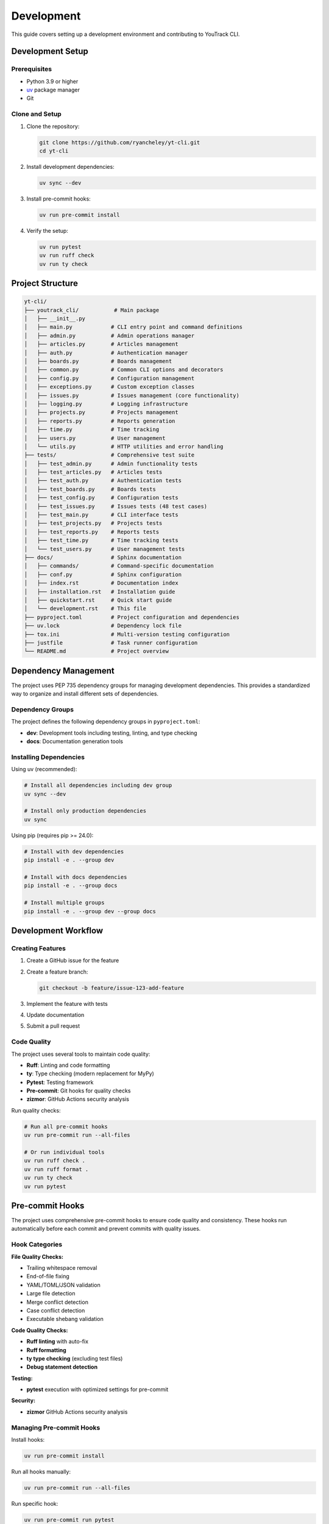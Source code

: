 Development
===========

This guide covers setting up a development environment and contributing to YouTrack CLI.

Development Setup
-----------------

Prerequisites
~~~~~~~~~~~~~

* Python 3.9 or higher
* `uv <https://docs.astral.sh/uv/>`_ package manager
* Git

Clone and Setup
~~~~~~~~~~~~~~~

1. Clone the repository:

   .. code-block:: bash

      git clone https://github.com/ryancheley/yt-cli.git
      cd yt-cli

2. Install development dependencies:

   .. code-block:: bash

      uv sync --dev

3. Install pre-commit hooks:

   .. code-block:: bash

      uv run pre-commit install

4. Verify the setup:

   .. code-block:: bash

      uv run pytest
      uv run ruff check
      uv run ty check

Project Structure
-----------------

.. code-block:: text

   yt-cli/
   ├── youtrack_cli/           # Main package
   │   ├── __init__.py
   │   ├── main.py            # CLI entry point and command definitions
   │   ├── admin.py           # Admin operations manager
   │   ├── articles.py        # Articles management
   │   ├── auth.py            # Authentication manager
   │   ├── boards.py          # Boards management
   │   ├── common.py          # Common CLI options and decorators
   │   ├── config.py          # Configuration management
   │   ├── exceptions.py      # Custom exception classes
   │   ├── issues.py          # Issues management (core functionality)
   │   ├── logging.py         # Logging infrastructure
   │   ├── projects.py        # Projects management
   │   ├── reports.py         # Reports generation
   │   ├── time.py            # Time tracking
   │   ├── users.py           # User management
   │   └── utils.py           # HTTP utilities and error handling
   ├── tests/                 # Comprehensive test suite
   │   ├── test_admin.py      # Admin functionality tests
   │   ├── test_articles.py   # Articles tests
   │   ├── test_auth.py       # Authentication tests
   │   ├── test_boards.py     # Boards tests
   │   ├── test_config.py     # Configuration tests
   │   ├── test_issues.py     # Issues tests (48 test cases)
   │   ├── test_main.py       # CLI interface tests
   │   ├── test_projects.py   # Projects tests
   │   ├── test_reports.py    # Reports tests
   │   ├── test_time.py       # Time tracking tests
   │   └── test_users.py      # User management tests
   ├── docs/                  # Sphinx documentation
   │   ├── commands/          # Command-specific documentation
   │   ├── conf.py            # Sphinx configuration
   │   ├── index.rst          # Documentation index
   │   ├── installation.rst   # Installation guide
   │   ├── quickstart.rst     # Quick start guide
   │   └── development.rst    # This file
   ├── pyproject.toml         # Project configuration and dependencies
   ├── uv.lock                # Dependency lock file
   ├── tox.ini                # Multi-version testing configuration
   ├── justfile               # Task runner configuration
   └── README.md              # Project overview

Dependency Management
---------------------

The project uses PEP 735 dependency groups for managing development dependencies. This provides a standardized way to organize and install different sets of dependencies.

Dependency Groups
~~~~~~~~~~~~~~~~~

The project defines the following dependency groups in ``pyproject.toml``:

* **dev**: Development tools including testing, linting, and type checking
* **docs**: Documentation generation tools

Installing Dependencies
~~~~~~~~~~~~~~~~~~~~~~~

Using uv (recommended):

.. code-block:: bash

   # Install all dependencies including dev group
   uv sync --dev

   # Install only production dependencies
   uv sync

Using pip (requires pip >= 24.0):

.. code-block:: bash

   # Install with dev dependencies
   pip install -e . --group dev

   # Install with docs dependencies
   pip install -e . --group docs

   # Install multiple groups
   pip install -e . --group dev --group docs

Development Workflow
--------------------

Creating Features
~~~~~~~~~~~~~~~~~

1. Create a GitHub issue for the feature
2. Create a feature branch:

   .. code-block:: bash

      git checkout -b feature/issue-123-add-feature

3. Implement the feature with tests
4. Update documentation
5. Submit a pull request

Code Quality
~~~~~~~~~~~~

The project uses several tools to maintain code quality:

* **Ruff**: Linting and code formatting
* **ty**: Type checking (modern replacement for MyPy)
* **Pytest**: Testing framework
* **Pre-commit**: Git hooks for quality checks
* **zizmor**: GitHub Actions security analysis

Run quality checks:

.. code-block:: bash

   # Run all pre-commit hooks
   uv run pre-commit run --all-files

   # Or run individual tools
   uv run ruff check .
   uv run ruff format .
   uv run ty check
   uv run pytest

Pre-commit Hooks
----------------

The project uses comprehensive pre-commit hooks to ensure code quality and consistency. These hooks run automatically before each commit and prevent commits with quality issues.

Hook Categories
~~~~~~~~~~~~~~~

**File Quality Checks:**

* Trailing whitespace removal
* End-of-file fixing
* YAML/TOML/JSON validation
* Large file detection
* Merge conflict detection
* Case conflict detection
* Executable shebang validation

**Code Quality Checks:**

* **Ruff linting** with auto-fix
* **Ruff formatting**
* **ty type checking** (excluding test files)
* **Debug statement detection**

**Testing:**

* **pytest** execution with optimized settings for pre-commit

**Security:**

* **zizmor** GitHub Actions security analysis

Managing Pre-commit Hooks
~~~~~~~~~~~~~~~~~~~~~~~~~~

Install hooks:

.. code-block:: bash

   uv run pre-commit install

Run all hooks manually:

.. code-block:: bash

   uv run pre-commit run --all-files

Run specific hook:

.. code-block:: bash

   uv run pre-commit run pytest
   uv run pre-commit run ruff
   uv run pre-commit run ty

Skip hooks (not recommended):

.. code-block:: bash

   git commit --no-verify

Update hook versions:

.. code-block:: bash

   uv run pre-commit autoupdate

Hook Configuration
~~~~~~~~~~~~~~~~~~

Pre-commit hooks are configured in ``.pre-commit-config.yaml``. The configuration includes:

* **Fast feedback**: Hooks are optimized for speed during development
* **Comprehensive coverage**: All CI checks are replicated locally
* **Auto-fixing**: Many issues are automatically corrected
* **Selective exclusions**: Test files excluded from type checking

Testing
-------

Test Structure
~~~~~~~~~~~~~~

Tests are organized into two main categories with proper pytest markers:

* **Unit tests** (``@pytest.mark.unit``): Fast, isolated tests of individual functions and classes with no external dependencies
* **Integration tests** (``@pytest.mark.integration``): End-to-end tests that require real YouTrack API access

Test Organization:

.. code-block:: text

   tests/
   ├── conftest.py                     # Global test fixtures
   ├── test_*.py                       # Unit tests (marked with @pytest.mark.unit)
   └── integration/                    # Integration tests directory
       ├── conftest.py                 # Integration-specific fixtures
       ├── test_auth_integration.py    # Authentication integration tests
       ├── test_issues_integration.py  # Issue management integration tests
       └── test_projects_integration.py # Project management integration tests

Running Tests
~~~~~~~~~~~~~

**Quick Test Runner (Recommended):**

Use the included test runner script for easy test execution:

.. code-block:: bash

   # Run only unit tests (fast)
   python test_runner.py unit

   # Run only integration tests
   python test_runner.py integration

   # Run all tests (unit + integration)
   python test_runner.py all

   # Run unit tests with coverage
   python test_runner.py unit --coverage

   # Run tests with verbose output
   python test_runner.py all --verbose

**Direct pytest Commands:**

.. code-block:: bash

   # Run all unit tests (no external dependencies)
   uv run pytest -m unit

   # Run all integration tests (requires YouTrack API access)
   uv run pytest -m integration

   # Run all tests
   uv run pytest

   # Run with coverage (unit tests only)
   uv run pytest -m unit --cov=youtrack_cli --cov-report=html

**Integration Test Requirements:**

Integration tests require real YouTrack API access. Set these environment variables:

.. code-block:: bash

   # Required
   export YOUTRACK_BASE_URL="https://your-instance.youtrack.cloud"
   export YOUTRACK_API_KEY="your-api-token"

   # Optional
   export YOUTRACK_TEST_PROJECT="FPU"  # Default project for testing
   export YOUTRACK_USERNAME="your-username"  # For assignment tests

**Randomized Testing Options:**

.. code-block:: bash

   # Run with specific random seed for reproducibility
   uv run pytest --randomly-seed=12345

   # Disable randomization if needed
   uv run pytest --randomly-dont-shuffle

   # Show current random seed
   uv run pytest --randomly-seed=last

The test suite uses ``pytest-randomly`` to randomize test execution order. Each test run displays the random seed used, which can be reused to reproduce specific test failures. This helps identify and eliminate order-dependent test bugs.

Multi-version Testing
~~~~~~~~~~~~~~~~~~~~~

Test against multiple Python versions using tox:

.. code-block:: bash

   uv run tox

Writing Tests
~~~~~~~~~~~~~

**Unit Test Guidelines:**

All unit tests should be marked with ``@pytest.mark.unit`` and should:

* Test individual functions/classes in isolation
* Use mocks for external dependencies
* Be fast and deterministic
* Not require network access or external services

Example unit test:

.. code-block:: python

   import pytest
   from unittest.mock import Mock, patch
   from youtrack_cli.issues import IssueManager

   @pytest.mark.unit
   class TestIssueManager:
       def test_parse_issue_id(self):
           project, number = IssueManager.parse_issue_id("PROJECT-123")
           assert project == "PROJECT"
           assert number == 123

       def test_parse_issue_id_invalid(self):
           with pytest.raises(ValueError):
               IssueManager.parse_issue_id("invalid-id")

       @patch('youtrack_cli.issues.YouTrackClient')
       def test_create_issue(self, mock_client):
           mock_client.return_value.create_issue.return_value = {"id": "PROJ-1"}
           manager = IssueManager(mock_client)
           result = manager.create_issue("PROJ", "Test", "Description")
           assert result["id"] == "PROJ-1"

**Integration Test Guidelines:**

All integration tests should be marked with ``@pytest.mark.integration`` and should:

* Test real API interactions with YouTrack
* Use the FPU project for testing by default
* Clean up any created test data
* Be resilient to varying YouTrack configurations

Example integration test:

.. code-block:: python

   import pytest

   @pytest.mark.integration
   class TestIssuesIntegration:
       def test_create_and_delete_issue_workflow(
           self,
           integration_issue_manager,
           test_issue_data,
           cleanup_test_issues
       ):
           """Test complete create and delete issue workflow."""
           # Create issue
           created_issue = integration_issue_manager.create_issue(
               project_id=test_issue_data["project"]["id"],
               summary=test_issue_data["summary"],
               description=test_issue_data["description"]
           )

           assert created_issue is not None
           issue_id = created_issue["id"]
           cleanup_test_issues(issue_id)  # Schedule cleanup

           # Verify issue was created
           retrieved_issue = integration_issue_manager.get_issue(issue_id)
           assert retrieved_issue["summary"] == test_issue_data["summary"]

**Test Data Management:**

Integration tests include automatic cleanup of test data:

* Use ``cleanup_test_issues`` fixture to track created issues
* Use ``integration_test_data`` fixture for unique test identifiers
* Test data is automatically cleaned up after each test

Adding New Commands
-------------------

Command Structure
~~~~~~~~~~~~~~~~~

Commands are organized using Click groups. Each command module follows this pattern:

.. code-block:: python

   import click
   from youtrack_cli.client import get_client

   @click.group()
   def issues():
       """Issue management commands."""
       pass

   @issues.command()
   @click.option('--title', required=True, help='Issue title')
   @click.option('--description', help='Issue description')
   def create(title, description):
       """Create a new issue."""
       client = get_client()
       issue = client.issues.create(title=title, description=description)
       click.echo(f"Created issue: {issue.id}")

Command Guidelines
~~~~~~~~~~~~~~~~~~

1. Use consistent option names across commands
2. Provide helpful help text for all options
3. Include examples in docstrings
4. Handle errors gracefully with user-friendly messages
5. Support multiple output formats where appropriate

Error Handling Infrastructure
-----------------------------

Custom Exceptions
~~~~~~~~~~~~~~~~~

The project uses a structured exception hierarchy for better error handling:

.. code-block:: python

   from youtrack_cli.exceptions import (
       YouTrackError,         # Base exception
       AuthenticationError,   # Login/token issues
       ConnectionError,       # Network problems
       NotFoundError,         # Missing resources
       PermissionError,       # Access denied
       ValidationError,       # Invalid input
       RateLimitError,       # Too many requests
   )

   # Example usage
   try:
       result = api_call()
   except AuthenticationError as e:
       console.print(f"[red]Error:[/red] {e.message}")
       if e.suggestion:
           console.print(f"[yellow]Suggestion:[/yellow] {e.suggestion}")

HTTP Utilities
~~~~~~~~~~~~~~

The ``utils.py`` module provides robust HTTP request handling:

.. code-block:: python

   from youtrack_cli.utils import make_request, handle_error, display_error

   # Automatic retry with exponential backoff
   response = await make_request(
       method="GET",
       url="https://youtrack.example.com/api/issues",
       headers={"Authorization": f"Bearer {token}"},
       max_retries=3,
       timeout=30
   )

   # Error handling with user-friendly messages
   try:
       result = risky_operation()
   except Exception as e:
       error_info = handle_error(e, "issue creation")
       display_error(error_info)

Common CLI Components
~~~~~~~~~~~~~~~~~~~~~

The ``common.py`` module provides reusable CLI components:

.. code-block:: python

   from youtrack_cli.common import common_options, async_command, handle_exceptions

   @click.command()
   @common_options  # Adds --format, --verbose, --debug, --no-color
   @async_command   # Handles async functions
   @handle_exceptions  # Catches and displays errors
   async def my_command(format, verbose, debug, console):
       """Example command with common options."""
       if verbose:
           console.print("Starting operation...")

Logging Infrastructure
~~~~~~~~~~~~~~~~~~~~~~

Enhanced logging with Rich formatting:

.. code-block:: python

   from youtrack_cli.logging import setup_logging, get_logger

   # Setup logging (usually in main CLI entry point)
   setup_logging(verbose=True, debug=False)

   # Get logger in any module
   logger = get_logger(__name__)
   logger.info("Operation started")
   logger.debug("Detailed debug information")
   logger.warning("Something to watch out for")

Adding API Endpoints
--------------------

Client Structure
~~~~~~~~~~~~~~~~

API clients are organized by resource type:

.. code-block:: python

   from typing import List, Optional
   from youtrack_cli.models import Issue

   class IssuesClient:
       def __init__(self, http_client):
           self.http = http_client

       def list(self, assignee: Optional[str] = None) -> List[Issue]:
           params = {}
           if assignee:
               params['assignee'] = assignee

           response = self.http.get('/issues', params=params)
           return [Issue.parse_obj(item) for item in response.json()]

       def create(self, **kwargs) -> Issue:
           response = self.http.post('/issues', json=kwargs)
           return Issue.parse_obj(response.json())

Model Definitions
~~~~~~~~~~~~~~~~~

Use Pydantic models for data validation:

.. code-block:: python

   from datetime import datetime
   from typing import Optional
   from pydantic import BaseModel, Field

   class Issue(BaseModel):
       id: str
       title: str = Field(alias='summary')
       description: Optional[str] = None
       state: str
       assignee: Optional[str] = None
       created: datetime
       updated: datetime

       class Config:
           allow_population_by_field_name = True

Documentation
-------------

Writing Documentation
~~~~~~~~~~~~~~~~~~~~~

* Use reStructuredText format
* Include code examples for all features
* Keep documentation up-to-date with code changes
* Add docstrings to all public functions and classes

Building Documentation Locally
~~~~~~~~~~~~~~~~~~~~~~~~~~~~~~~

.. code-block:: bash

   cd docs
   uv run sphinx-build -b html . _build/html

The documentation will be available at ``docs/_build/html/index.html``.

Release Process
---------------

Version Management
~~~~~~~~~~~~~~~~~~

The project uses semantic versioning (MAJOR.MINOR.PATCH):

* **MAJOR**: Breaking changes
* **MINOR**: New features (backward compatible)
* **PATCH**: Bug fixes (backward compatible)

Release Workflow
~~~~~~~~~~~~~~~~

The project uses an automated release process via ``justfile`` recipes that handle all aspects of releasing.

**Step 1: Pre-Release Validation**

Before creating a release, validate your intended version:

.. code-block:: bash

   # Check if version is valid and ready for release
   just release-check 0.2.3

   # Check current project status
   just release-status

**Step 2: Automated Release**

Create a complete release with safety checks:

.. code-block:: bash

   # Full automated release process
   just release 0.2.3

This command will:

1. **Pre-flight checks**: Verify you're on main branch, working directory is clean, and up-to-date with remote
2. **Quality checks**: Run all linting, formatting, type checking, and tests
3. **Version bump**: Update ``pyproject.toml`` and ``uv.lock``
4. **Commit and push**: Create version bump commit and push to main
5. **Tag creation**: Create and push the release tag
6. **Trigger automation**: GitHub Actions automatically builds and publishes to PyPI

**Step 3: Monitor Release**

The release process provides helpful links:

.. code-block:: text

   ✅ Release 0.2.3 created and published!
   🔗 Monitor release progress: https://github.com/ryancheley/yt-cli/actions
   📦 Package will be available at: https://pypi.org/project/youtrack-cli/0.2.3/

Emergency Rollback
~~~~~~~~~~~~~~~~~~

If a release needs to be rolled back (before PyPI publication):

.. code-block:: bash

   # Emergency rollback - deletes tag and reverts version commit
   just rollback-release 0.2.3

.. warning::
   Rollback is only effective before the package is published to PyPI. Once published, you must create a new version.

Release Safety Features
~~~~~~~~~~~~~~~~~~~~~~~

The release process includes multiple safety checks:

**Branch Protection**:
  * Must be on ``main`` branch
  * Working directory must be clean
  * Must be up-to-date with ``origin/main``

**Version Validation**:
  * Semantic versioning format (e.g., ``1.2.3``)
  * Version must not already exist as a tag
  * Must be a proper version increment

**Quality Gates**:
  * All tests must pass
  * Code must pass linting
  * Type checking must succeed
  * No security issues detected

Manual Release Steps (Advanced)
~~~~~~~~~~~~~~~~~~~~~~~~~~~~~~~

For advanced users who need manual control:

.. code-block:: bash

   # Individual steps
   just version-bump 0.2.3    # Update pyproject.toml only
   just tag 0.2.3             # Create and push tag only

   # Quality checks
   just check                  # Run all quality checks

Release Troubleshooting
~~~~~~~~~~~~~~~~~~~~~~~

**Common Issues and Solutions**:

*Working directory not clean*:
  .. code-block:: bash

     # Check what files are uncommitted
     git status

     # Commit or stash changes
     git add . && git commit -m "commit message"
     # or
     git stash

*Not up-to-date with remote*:
  .. code-block:: bash

     git pull origin main

*Quality checks failing*:
  .. code-block:: bash

     # Run individual checks to identify issues
     just lint           # Fix linting issues
     just format         # Fix formatting
     just typecheck      # Fix type issues
     just test          # Fix failing tests

*Tag already exists*:
  .. code-block:: bash

     # List existing tags
     git tag -l

     # Use the next appropriate version number

GitHub Actions Integration
~~~~~~~~~~~~~~~~~~~~~~~~~~

The release process automatically triggers GitHub Actions workflows:

1. **Test PyPI Deployment**: Validates package and publishes to Test PyPI
2. **PyPI Deployment**: After Test PyPI succeeds, publishes to main PyPI
3. **GitHub Release**: Creates GitHub release with assets and attestations
4. **Security Attestations**: Generates digital attestations for packages

Contributing Guidelines
-----------------------

Pull Request Process
~~~~~~~~~~~~~~~~~~~~

1. Fork the repository
2. Create a feature branch
3. Make your changes with tests
4. Update documentation
5. Ensure all quality checks pass
6. Submit a pull request

Code Style
~~~~~~~~~~

* Follow PEP 8
* Use type hints for all function signatures
* Write descriptive commit messages
* Keep functions focused and small
* Add docstrings to public interfaces

Getting Help
~~~~~~~~~~~~

* Open an issue for bugs or feature requests
* Join discussions in GitHub Discussions
* Check existing issues before creating new ones
* Provide minimal reproducible examples for bugs
